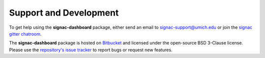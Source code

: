 .. _support:

Support and Development
-----------------------

To get help using the **signac-dashboard** package, either send an email to `signac-support@umich.edu <mailto:signac-support@umich.edu>`_ or join the `signac gitter chatroom <https://gitter.im/signac/Lobby>`_.

The **signac-dashboard** package is hosted on `Bitbucket <https://bitbucket.org/glotzer/signac-dashboard>`_ and licensed under the open-source BSD 3-Clause license.
Please use the `repository's issue tracker <https://bitbucket.org/glotzer/signac-dashboard/issues?status=new&status=open>`_ to report bugs or request new features.

